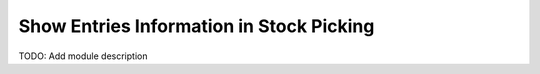Show Entries Information in Stock Picking
=========================================

TODO: Add module description
